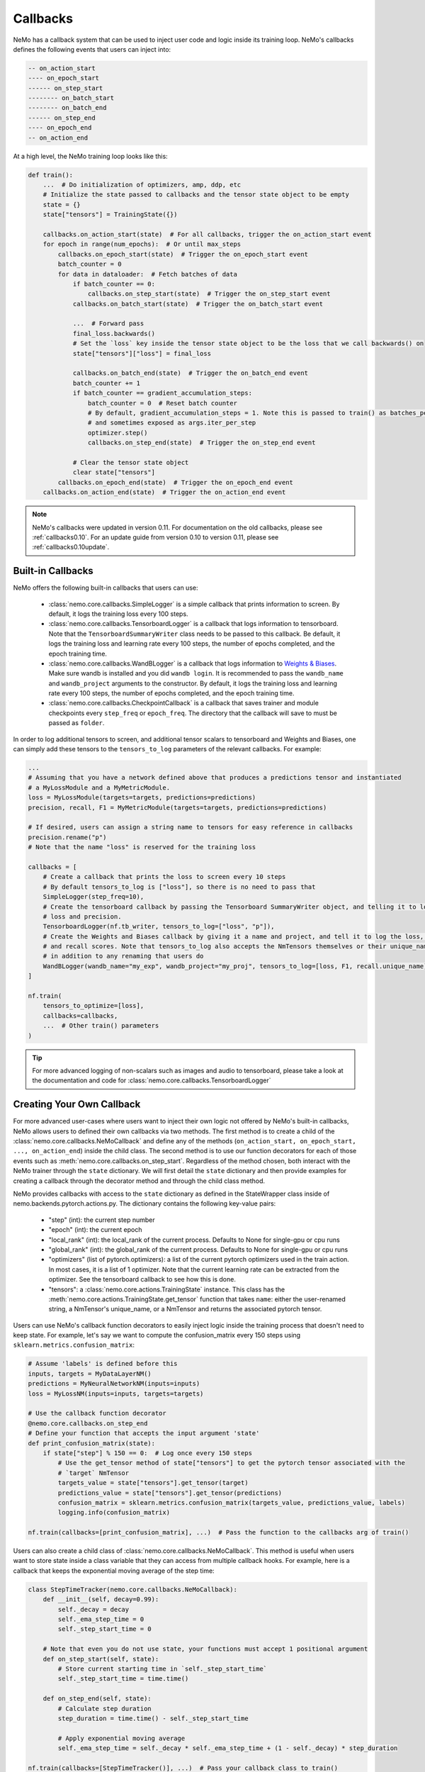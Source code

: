 Callbacks
=========
NeMo has a callback system that can be used to inject user code and logic inside its training loop. NeMo's callbacks
defines the following events that users can inject into:

.. code-block::

    -- on_action_start
    ---- on_epoch_start
    ------ on_step_start
    -------- on_batch_start
    -------- on_batch_end
    ------ on_step_end
    ---- on_epoch_end
    -- on_action_end

At a high level, the NeMo training loop looks like this:

.. code-block:: python

    def train():
        ...  # Do initialization of optimizers, amp, ddp, etc
        # Initialize the state passed to callbacks and the tensor state object to be empty
        state = {}
        state["tensors"] = TrainingState({})

        callbacks.on_action_start(state)  # For all callbacks, trigger the on_action_start event
        for epoch in range(num_epochs):  # Or until max_steps
            callbacks.on_epoch_start(state)  # Trigger the on_epoch_start event
            batch_counter = 0
            for data in dataloader:  # Fetch batches of data
                if batch_counter == 0:
                    callbacks.on_step_start(state)  # Trigger the on_step_start event
                callbacks.on_batch_start(state)  # Trigger the on_batch_start event

                ...  # Forward pass
                final_loss.backwards()
                # Set the `loss` key inside the tensor state object to be the loss that we call backwards() on
                state["tensors"]["loss"] = final_loss

                callbacks.on_batch_end(state)  # Trigger the on_batch_end event
                batch_counter += 1
                if batch_counter == gradient_accumulation_steps:
                    batch_counter = 0  # Reset batch counter
                    # By default, gradient_accumulation_steps = 1. Note this is passed to train() as batches_per_step
                    # and sometimes exposed as args.iter_per_step
                    optimizer.step()
                    callbacks.on_step_end(state)  # Trigger the on_step_end event

                # Clear the tensor state object
                clear state["tensors"]
            callbacks.on_epoch_end(state)  # Trigger the on_epoch_end event
        callbacks.on_action_end(state)  # Trigger the on_action_end event

.. note::
    NeMo's callbacks were updated in version 0.11. For documentation on the old callbacks, please see
    :ref:`callbacks0.10`. For an update guide from version 0.10 to version 0.11, please see
    :ref:`callbacks0.10update`.

Built-in Callbacks
------------------

NeMo offers the following built-in callbacks that users can use:

    - :class:`nemo.core.callbacks.SimpleLogger` is a simple callback that prints information to screen. By default,
      it logs the training loss every 100 steps.
    - :class:`nemo.core.callbacks.TensorboardLogger` is a callback that logs information to tensorboard. Note that the
      ``TensorboardSummaryWriter`` class needs to be passed to this callback. Be default, it logs the training loss and
      learning rate every 100 steps, the number of epochs completed, and the epoch training time.
    - :class:`nemo.core.callbacks.WandBLogger` is a callback that logs information to
      `Weights & Biases <https://docs.wandb.com/>`_. Make sure wandb is installed and you did ``wandb login``. It is
      recommended to pass the ``wandb_name`` and ``wandb_project`` arguments to the constructor. By default, it logs
      the training loss and learning rate every 100 steps, the number of epochs completed, and the epoch training time.
    - :class:`nemo.core.callbacks.CheckpointCallback` is a callback that saves trainer and module checkpoints every
      ``step_freq`` or ``epoch_freq``. The directory that the callback will save to must be passed as ``folder``.

In order to log additional tensors to screen, and additional tensor scalars to tensorboard and Weights and Biases, one
can simply add these tensors to the ``tensors_to_log`` parameters of the relevant callbacks. For example:

.. code-block:: python

    ...
    # Assuming that you have a network defined above that produces a predictions tensor and instantiated
    # a MyLossModule and a MyMetricModule.
    loss = MyLossModule(targets=targets, predictions=predictions)
    precision, recall, F1 = MyMetricModule(targets=targets, predictions=predictions)

    # If desired, users can assign a string name to tensors for easy reference in callbacks
    precision.rename("p")
    # Note that the name "loss" is reserved for the training loss

    callbacks = [
        # Create a callback that prints the loss to screen every 10 steps
        # By default tensors_to_log is ["loss"], so there is no need to pass that
        SimpleLogger(step_freq=10),
        # Create the tensorboard callback by passing the Tensorboard SummaryWriter object, and telling it to log
        # loss and precision.
        TensorboardLogger(nf.tb_writer, tensors_to_log=["loss", "p"]),
        # Create the Weights and Biases callback by giving it a name and project, and tell it to log the loss, F1
        # and recall scores. Note that tensors_to_log also accepts the NmTensors themselves or their unique_names
        # in addition to any renaming that users do
        WandBLogger(wandb_name="my_exp", wandb_project="my_proj", tensors_to_log=[loss, F1, recall.unique_name])
    ]

    nf.train(
        tensors_to_optimize=[loss],
        callbacks=callbacks,
        ...  # Other train() parameters
    )

.. tip::
    For more advanced logging of non-scalars such as images and audio to tensorboard, please take a look at the
    documentation and code for :class:`nemo.core.callbacks.TensorboardLogger`

.. _callback-creation:

Creating Your Own Callback
--------------------------
For more advanced user-cases where users want to inject their own logic not offered by NeMo's built-in callbacks, NeMo
allows users to defined their own callbacks via two methods. The first method is to create a child of the
:class:`nemo.core.callbacks.NeMoCallback` and define any of the methods
(``on_action_start, on_epoch_start, ..., on_action_end``) inside the child class. The second method is to use our
function decorators for each of those events such as :meth:`nemo.core.callbacks.on_step_start`. Regardless of the method
chosen, both interact with the NeMo trainer through the ``state`` dictionary. We will first detail the ``state``
dictionary and then provide examples for creating a callback through the decorator method and through the child
class method.

NeMo provides callbacks with access to the ``state`` dictionary as defined in the StateWrapper class inside of
nemo.backends.pytorch.actions.py. The dictionary contains the following key-value pairs:

    - "step" (int): the current step number
    - "epoch" (int): the current epoch
    - "local_rank" (int): the local_rank of the current process. Defaults to None for single-gpu or cpu runs
    - "global_rank" (int): the global_rank of the current process. Defaults to None for single-gpu or cpu runs
    - "optimizers" (list of pytorch.optimizers): a list of the current pytorch optimizers used in the train action.
      In most cases, it is a list of 1 optimizer. Note that the current learning rate can be extracted from the
      optimizer. See the tensorboard callback to see how this is done.
    - "tensors": a :class:`nemo.core.actions.TrainingState` instance. This class has the
      :meth:`nemo.core.actions.TrainingState.get_tensor` function that takes ``name``: either the user-renamed string,
      a NmTensor's unique_name, or a NmTensor and returns the associated pytorch tensor.

Users can use NeMo's callback function decorators to easily inject logic inside the training process that doesn't need
to keep state. For example, let's say we want to compute the confusion_matrix every 150 steps using
``sklearn.metrics.confusion_matrix``:

.. code-block:: python

    # Assume 'labels' is defined before this
    inputs, targets = MyDataLayerNM()
    predictions = MyNeuralNetworkNM(inputs=inputs)
    loss = MyLossNM(inputs=inputs, targets=targets)

    # Use the callback function decorator
    @nemo.core.callbacks.on_step_end
    # Define your function that accepts the input argument 'state'
    def print_confusion_matrix(state):
        if state["step"] % 150 == 0:  # Log once every 150 steps
            # Use the get_tensor method of state["tensors"] to get the pytorch tensor associated with the
            # `target` NmTensor
            targets_value = state["tensors"].get_tensor(target)
            predictions_value = state["tensors"].get_tensor(predictions)
            confusion_matrix = sklearn.metrics.confusion_matrix(targets_value, predictions_value, labels)
            logging.info(confusion_matrix)

    nf.train(callbacks=[print_confusion_matrix], ...)  # Pass the function to the callbacks arg of train()

Users can also create a child class of :class:`nemo.core.callbacks.NeMoCallback`. This method is useful when users want
to store state inside a class variable that they can access from multiple callback hooks. For example, here is a
callback that keeps the exponential moving average of the step time:

.. code-block:: python

    class StepTimeTracker(nemo.core.callbacks.NeMoCallback):
        def __init__(self, decay=0.99):
            self._decay = decay
            self._ema_step_time = 0
            self._step_start_time = 0

        # Note that even you do not use state, your functions must accept 1 positional argument
        def on_step_start(self, state):
            # Store current starting time in `self._step_start_time`
            self._step_start_time = time.time()

        def on_step_end(self, state):
            # Calculate step duration
            step_duration = time.time() - self._step_start_time

            # Apply exponential moving average
            self._ema_step_time = self._decay * self._ema_step_time + (1 - self._decay) * step_duration

    nf.train(callbacks=[StepTimeTracker()], ...)  # Pass your callback class to train()
